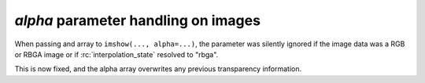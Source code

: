 *alpha* parameter handling on images
~~~~~~~~~~~~~~~~~~~~~~~~~~~~~~~~~~~~

When passing and array to ``imshow(..., alpha=...)``, the parameter was silently ignored
if the image data was a RGB or RBGA image or if :rc:`interpolation_state`
resolved to "rbga".

This is now fixed, and the alpha array overwrites any previous transparency information.
